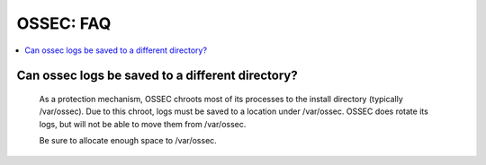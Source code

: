 .. _faq_ossec:

OSSEC: FAQ
-------------

.. contents:: 
    :local:


Can ossec logs be saved to a different directory?
^^^^^^^^^^^^^^^^^^^^^^^^^^^^^^^^^^^^^^^^^^^^^^^^^

  As a protection mechanism, OSSEC chroots most of its processes to the install directory (typically /var/ossec). 
  Due to this chroot, logs must be saved to a location under /var/ossec.
  OSSEC does rotate its logs, but will not be able to move them from /var/ossec.

  Be sure to allocate enough space to /var/ossec.


